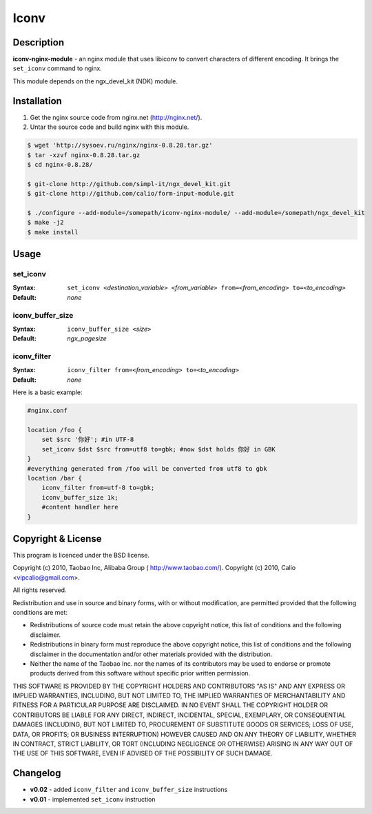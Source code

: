 Iconv
=====

Description
-----------
**iconv-nginx-module** - an nginx module that uses libiconv to convert 
characters of different encoding. It brings the ``set_iconv`` command to nginx.

This module depends on the ngx_devel_kit (NDK) module.



Installation
------------
#. Get the nginx source code from nginx.net (http://nginx.net/).
#. Untar the source code and build nginx with this module.

.. code-block:: bash

  $ wget 'http://sysoev.ru/nginx/nginx-0.8.28.tar.gz'
  $ tar -xzvf nginx-0.8.28.tar.gz
  $ cd nginx-0.8.28/

  $ git-clone http://github.com/simpl-it/ngx_devel_kit.git
  $ git-clone http://github.com/calio/form-input-module.git

  $ ./configure --add-module=/somepath/iconv-nginx-module/ --add-module=/somepath/ngx_devel_kit
  $ make -j2
  $ make install



Usage
-----

set_iconv
^^^^^^^^^
:Syntax: ``set_iconv <``\ *destination_variable*\ ``> <``\ *from_variable*\ ``> 
  from=<``\ *from_encoding*\ ``> to=<``\ *to_encoding*\ ``>``
:Default: *none*


iconv_buffer_size
^^^^^^^^^^^^^^^^^
:Syntax: ``iconv_buffer_size <``\ *size*\ ``>``
:Default: *ngx_pagesize*


iconv_filter
^^^^^^^^^^^^
:Syntax: ``iconv_filter from=<``\ *from_encoding*\ ``> 
  to=<``\ *to_encoding*\ ``>``
:Default: *none*


Here is a basic example:

.. code-block:: nginx

  #nginx.conf

  location /foo {
      set $src '你好'; #in UTF-8
      set_iconv $dst $src from=utf8 to=gbk; #now $dst holds 你好 in GBK
  }
  #everything generated from /foo will be converted from utf8 to gbk
  location /bar {
      iconv_filter from=utf-8 to=gbk;
      iconv_buffer_size 1k;
      #content handler here
  }



Copyright & License
-------------------
This program is licenced under the BSD license.

Copyright (c) 2010, Taobao Inc, Alibaba Group ( http://www.taobao.com/).
Copyright (c) 2010, Calio <vipcalio@gmail.com>.

All rights reserved.

Redistribution and use in source and binary forms, with or without
modification, are permitted provided that the following conditions
are met:

* Redistributions of source code must retain the above copyright
  notice, this list of conditions and the following disclaimer.
  
* Redistributions in binary form must reproduce the above copyright
  notice, this list of conditions and the following disclaimer in the
  documentation and/or other materials provided with the distribution.
  
* Neither the name of the Taobao Inc. nor the names of its
  contributors may be used to endorse or promote products derived from
  this software without specific prior written permission.

THIS SOFTWARE IS PROVIDED BY THE COPYRIGHT HOLDERS AND CONTRIBUTORS
"AS IS" AND ANY EXPRESS OR IMPLIED WARRANTIES, INCLUDING, BUT NOT
LIMITED TO, THE IMPLIED WARRANTIES OF MERCHANTABILITY AND FITNESS FOR
A PARTICULAR PURPOSE ARE DISCLAIMED. IN NO EVENT SHALL THE COPYRIGHT
HOLDER OR CONTRIBUTORS BE LIABLE FOR ANY DIRECT, INDIRECT, INCIDENTAL,
SPECIAL, EXEMPLARY, OR CONSEQUENTIAL DAMAGES (INCLUDING, BUT NOT LIMITED
TO, PROCUREMENT OF SUBSTITUTE GOODS OR SERVICES; LOSS OF USE, DATA, OR
PROFITS; OR BUSINESS INTERRUPTION) HOWEVER CAUSED AND ON ANY THEORY OF
LIABILITY, WHETHER IN CONTRACT, STRICT LIABILITY, OR TORT (INCLUDING
NEGLIGENCE OR OTHERWISE) ARISING IN ANY WAY OUT OF THE USE OF THIS
SOFTWARE, EVEN IF ADVISED OF THE POSSIBILITY OF SUCH DAMAGE.



Changelog
---------
- **v0.02** - added ``iconv_filter`` and ``iconv_buffer_size`` instructions
- **v0.01** - implemented ``set_iconv`` instruction
